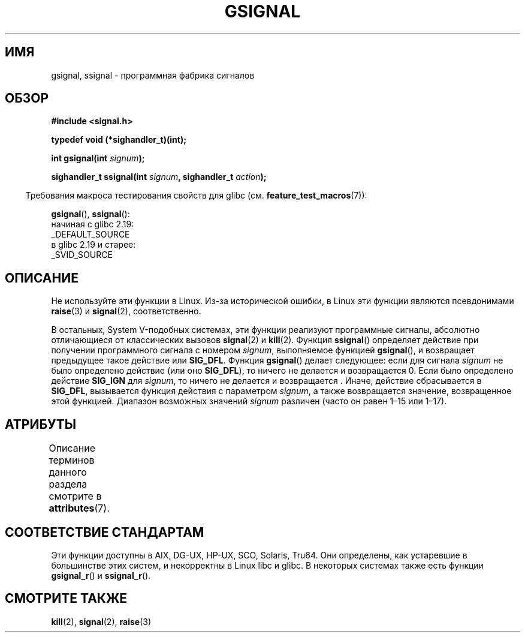 .\" -*- mode: troff; coding: UTF-8 -*-
.\" Copyright (C) 2002 Andries Brouwer <aeb@cwi.nl>
.\"
.\" %%%LICENSE_START(VERBATIM)
.\" Permission is granted to make and distribute verbatim copies of this
.\" manual provided the copyright notice and this permission notice are
.\" preserved on all copies.
.\"
.\" Permission is granted to copy and distribute modified versions of this
.\" manual under the conditions for verbatim copying, provided that the
.\" entire resulting derived work is distributed under the terms of a
.\" permission notice identical to this one.
.\"
.\" Since the Linux kernel and libraries are constantly changing, this
.\" manual page may be incorrect or out-of-date.  The author(s) assume no
.\" responsibility for errors or omissions, or for damages resulting from
.\" the use of the information contained herein.  The author(s) may not
.\" have taken the same level of care in the production of this manual,
.\" which is licensed free of charge, as they might when working
.\" professionally.
.\"
.\" Formatted or processed versions of this manual, if unaccompanied by
.\" the source, must acknowledge the copyright and authors of this work.
.\" %%%LICENSE_END
.\"
.\" This replaces an earlier man page written by Walter Harms
.\" <walter.harms@informatik.uni-oldenburg.de>.
.\"*******************************************************************
.\"
.\" This file was generated with po4a. Translate the source file.
.\"
.\"*******************************************************************
.TH GSIGNAL 3 2017\-09\-15 "" "Руководство программиста Linux"
.SH ИМЯ
gsignal, ssignal \- программная фабрика сигналов
.SH ОБЗОР
.nf
\fB#include <signal.h>\fP
.PP
\fBtypedef void (*sighandler_t)(int);\fP
.PP
\fBint gsignal(int \fP\fIsignum\fP\fB);\fP
.PP
\fBsighandler_t ssignal(int \fP\fIsignum\fP\fB, sighandler_t \fP\fIaction\fP\fB);\fP
.fi
.PP
.in -4n
Требования макроса тестирования свойств для glibc
(см. \fBfeature_test_macros\fP(7)):
.in
.PP
\fBgsignal\fP(),
\fBssignal\fP():
    начиная с glibc 2.19:
        _DEFAULT_SOURCE
    в glibc 2.19 и старее:
        _SVID_SOURCE
.SH ОПИСАНИЕ
Не используйте эти функции в Linux. Из\-за исторической ошибки, в Linux эти
функции являются псевдонимами \fBraise\fP(3) и \fBsignal\fP(2), соответственно.
.PP
В остальных, System V\-подобных системах, эти функции реализуют программные
сигналы, абсолютно отличающиеся от классических вызовов \fBsignal\fP(2) и
\fBkill\fP(2). Функция \fBssignal\fP() определяет действие при получении
программного сигнала с номером \fIsignum\fP,  выполняемое функцией
\fBgsignal\fP(), и возвращает предыдущее такое действие или \fBSIG_DFL\fP. Функция
\fBgsignal\fP() делает следующее: если для сигнала \fIsignum\fP не было определено
действие (или оно \fBSIG_DFL\fP), то ничего не делается и возвращается 0. Если
было определено действие \fBSIG_IGN\fP для \fIsignum\fP, то ничего не делается и
возвращается . Иначе, действие сбрасывается в \fBSIG_DFL\fP, вызывается функция
действия с параметром \fIsignum\fP, а также возвращается значение, возвращенное
этой функцией. Диапазон возможных значений \fIsignum\fP различен (часто он
равен 1\(en15 или 1\(en17).
.SH АТРИБУТЫ
Описание терминов данного раздела смотрите в \fBattributes\fP(7).
.TS
allbox;
lb lb lb
l l l.
Интерфейс	Атрибут	Значение
T{
\fBgsignal\fP()
T}	Безвредность в нитях	MT\-Safe
T{
\fBssignal\fP()
T}	Безвредность в нитях	MT\-Safe sigintr
.TE
.sp 1
.SH "СООТВЕТСТВИЕ СТАНДАРТАМ"
Эти функции доступны в AIX, DG\-UX, HP\-UX, SCO, Solaris, Tru64. Они
определены, как устаревшие в большинстве этих систем, и некорректны в Linux
libc и glibc. В некоторых системах также есть функции \fBgsignal_r\fP() и
\fBssignal_r\fP().
.SH "СМОТРИТЕ ТАКЖЕ"
\fBkill\fP(2), \fBsignal\fP(2), \fBraise\fP(3)
